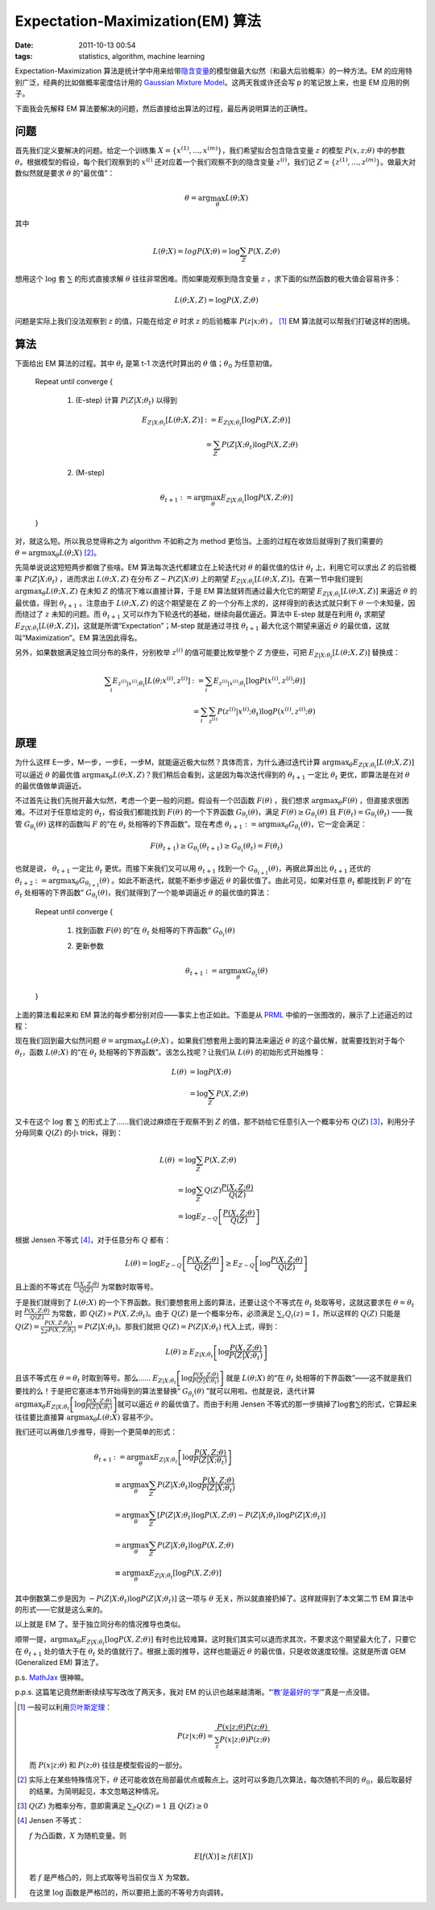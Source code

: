 Expectation-Maximization(EM) 算法
=================================

:date: 2011-10-13 00:54
:tags: statistics, algorithm, machine learning

Expectation-Maximization 算法是统计学中用来给带\ `隐含变量 <http://en.wikipedia.org/wiki/Latent_variable>`__\ 的模型做最大似然（和最大后验概率）的一种方法。EM 的应用特别广泛，经典的比如做概率密度估计用的 `Gaussian Mixture Model <http://en.wikipedia.org/wiki/Gaussian_mixture_model>`__\ 。这两天我或许还会写 p 的笔记放上来，也是 EM 应用的例子。

下面我会先解释 EM 算法要解决的问题，然后直接给出算法的过程，最后再说明算法的正确性。

问题
----

首先我们定义要解决的问题。给定一个训练集 :math:`X=\{x^{(1)},...,x^{(m)}\}`\ ，我们希望拟合包含隐含变量 :math:`z` 的模型 :math:`P(x,z;\theta)` 中的参数 :math:`\theta`\ 。根据模型的假设，每个我们观察到的 :math:`x^{(i)}` 还对应着一个我们观察不到的隐含变量 :math:`z^{(i)}`\ ，我们记 :math:`Z=\{z^{(1)},...,z^{(m)}\}`\ 。做最大对数似然就是要求 :math:`\theta` 的“最优值”：

.. math:: \theta=\arg\max_\theta{L(\theta;X)}

其中

.. math:: L(\theta;X)=log{P(X;\theta)}=\log{\sum_Z P(X,Z;\theta)}

想用这个 :math:`\log` 套 :math:`\sum` 的形式直接求解 :math:`\theta` 往往非常困难。而如果能观察到隐含变量 :math:`z` ，求下面的似然函数的极大值会容易许多：

.. math:: L(\theta;X,Z)=\log{P(X, Z;\theta)}

问题是实际上我们没法观察到 :math:`z` 的值，只能在给定 :math:`\theta` 时求 :math:`z` 的后验概率 :math:`P(z|x;\theta)` 。  [1]_ EM 算法就可以帮我们打破这样的困境。

算法
----

下面给出 EM 算法的过程。其中 :math:`\theta_t` 是第 t-1 次迭代时算出的 :math:`\theta` 值；\ :math:`\theta_0` 为任意初值。

    Repeat until converge {

        1. (E-step) 计算 :math:`P(Z|X;\theta_t)` 以得到

           .. math::

              E_{Z|X;\theta_t}[L(\theta;X,Z)]
              &:= E_{Z|X;\theta_t}[\log{P(X,Z;\theta)}] \\\\
              &= \sum_Z P(Z|X;\theta_t) \log{P(X,Z;\theta)}

        2. (M-step)

           .. math:: \theta_{t+1} := \arg\max_\theta E_{Z|X;\theta_t}[\log{P(X,Z;\theta)}]

    }

对，就这么短。所以我总觉得称之为 algorithm 不如称之为 method 更恰当。上面的过程在收敛后就得到了我们需要的 :math:`\theta=\arg\max_\theta{L(\theta;X)}`  [2]_。

先简单说说这短短两步都做了些啥。EM 算法每次迭代都建立在上轮迭代对 :math:`\theta` 的最优值的估计 :math:`\theta_t` 上，利用它可以求出 :math:`Z` 的后验概率 :math:`P(Z|X;\theta_t)` ，进而求出 :math:`L(\theta;X,Z)` 在分布 :math:`Z \sim P(Z|X;\theta)` 上的期望 :math:`E_{Z|X;\theta_t}[L(\theta;X,Z)]`\ 。在第一节中我们提到 :math:`\arg\max_\theta L(\theta;X,Z)` 在未知 :math:`Z` 的情况下难以直接计算，于是 EM 算法就转而通过最大化它的期望 :math:`E_{Z|X;\theta_t}[L(\theta;X,Z)]` 来逼近 :math:`\theta` 的最优值，得到 :math:`\theta_{t+1}` 。注意由于 :math:`L(\theta;X,Z)` 的这个期望是在 :math:`Z` 的一个分布上求的，这样得到的表达式就只剩下 :math:`\theta` 一个未知量，因而绕过了 :math:`z` 未知的问题。而 :math:`\theta_{t+1}` 又可以作为下轮迭代的基础，继续向最优逼近。算法中 E-step 就是在利用 :math:`\theta_t` 求期望 :math:`E_{Z|X;\theta_t}[L(\theta;X,Z)]`\ ，这就是所谓“Expectation”；M-step 就是通过寻找 :math:`\theta_{t+1}` 最大化这个期望来逼近 :math:`\theta` 的最优值，这就叫“Maximization”。EM 算法因此得名。

另外，如果数据满足独立同分布的条件，分别枚举 :math:`z^{(i)}` 的值可能要比枚举整个 :math:`Z` 方便些，可把 :math:`E_{Z|X;\theta_t}[L(\theta;X,Z)]` 替换成：

.. math::

   \sum_i E_{z^{(i)}|x^{(i)};\theta_t}[L(\theta;x^{(i)},z^{(i)}]
   &:= \sum_i E_{z^{(i)}|x^{(i)};\theta_t}[\log{P(x^{(i)},z^{(i)};\theta)}] \\\\
   &= \sum_i \sum_{z^{(i)}} P(z^{(i)}|x^{(i)};\theta_t) \log{P(x^{(i)},z^{(i)};\theta)}

原理
----

为什么这样 E一步，M一步，一步E，一步M，就能逼近极大似然？具体而言，为什么通过迭代计算 :math:`\arg\max_\theta E_{Z|X;\theta_t}[L(\theta;X,Z)]` 可以逼近 :math:`\theta` 的最优值 :math:`\arg\max_\theta L(\theta;X,Z)`\ ？我们稍后会看到，这是因为每次迭代得到的 :math:`\theta_{t+1}` 一定比 :math:`\theta_t` 更优，即算法是在对 :math:`\theta` 的最优值做单调逼近。

不过首先让我们先抛开最大似然，考虑一个更一般的问题。假设有一个凹函数 :math:`F(\theta)` ，我们想求 :math:`\arg\max_\theta F(\theta)` ，但直接求很困难。不过对于任意给定的 :math:`\theta_t`\ ，假设我们都能找到 :math:`F(\theta)` 的一个下界函数 :math:`G_{\theta_t}(\theta)`\ ，满足 :math:`F(\theta) \geq G_{\theta_t}(\theta)` 且 :math:`F(\theta_t) = G_{\theta_t}(\theta_t)` ——我管 :math:`G_{\theta_t}(\theta)` 这样的函数叫 :math:`F` 的“在 :math:`\theta_t` 处相等的下界函数”。现在考虑 :math:`\theta_{t+1} := \arg\max_\theta G_{\theta_t}(\theta)`\ ，它一定会满足：

.. math:: F(\theta_{t+1}) \geq G_{\theta_t}(\theta_{t+1}) \geq G_{\theta_t}(\theta_t) = F(\theta_t)

也就是说， :math:`\theta_{t+1}` 一定比 :math:`\theta_t` 更优。而接下来我们又可以用 :math:`\theta_{t+1}` 找到一个 :math:`G_{\theta_{t+1}}(\theta)`\ ，再据此算出比 :math:`\theta_{t+1}` 还优的 :math:`\theta_{t+2} := \arg\max_\theta G_{\theta_{t+1}}(\theta)` 。如此不断迭代，就能不断步步逼近 :math:`\theta` 的最优值了。由此可见，如果对任意 :math:`\theta_t` 都能找到 :math:`F` 的“在 :math:`\theta_t` 处相等的下界函数” :math:`G_{\theta_t}(\theta)`\ ，我们就得到了一个能单调逼近 :math:`\theta` 的最优值的算法：

    Repeat until converge {

        1. 找到函数 :math:`F(\theta)` 的“在 :math:`\theta_t` 处相等的下界函数” :math:`G_{\theta_t}(\theta)`
        2. 更新参数

           .. math:: \theta_{t+1} := \arg\max_\theta G_{\theta_t}(\theta)

    }

上面的算法看起来和 EM 算法的每步都分别对应——事实上也正如此。下面是从 `PRML <http://research.microsoft.com/en-us/um/people/cmbishop/prml/>`__ 中偷的一张图改的，展示了上述逼近的过程：

|image0|

现在我们回到最大似然问题 :math:`\theta=\arg\max_\theta{L(\theta;X)}` 。如果我们想套用上面的算法来逼近 :math:`\theta` 的这个最优解，就需要找到对于每个 :math:`\theta_t`\ ，函数 :math:`L(\theta;X)` 的“在 :math:`\theta_t` 处相等的下界函数”。该怎么找呢？让我们从 :math:`L(\theta)` 的初始形式开始推导：

.. math::

   L(\theta)
   &= \log{P(X;\theta)} \\\\
   &= \log{\sum_Z P(X,Z;\theta)}

又卡在这个 :math:`\log` 套 :math:`\sum` 的形式上了……我们说过麻烦在于观察不到 :math:`Z` 的值，那不妨给它任意引入一个概率分布 :math:`Q(Z)`  [3]_，利用分子分母同乘 :math:`Q(Z)` 的小 trick，得到：

.. math::

   L(\theta)
   &= \log{\sum_Z P(X,Z;\theta)} \\\\
   &= \log{\sum_Z Q(Z) \frac{P(X,Z;\theta)}{Q(Z)}} \\\\
   &= \log E_{Z \sim Q}\left[ \frac{P(X,Z;\theta)}{Q(Z)} \right]

根据 Jensen 不等式  [4]_，对于任意分布 :math:`Q` 都有：

.. math:: L(\theta) = \log E_{Z \sim Q}\left[ \frac{P(X,Z;\theta)}{Q(Z)} \right] \geq E_{Z \sim Q}\left[ \log\frac{P(X,Z;\theta)}{Q(Z)} \right]

且上面的不等式在 :math:`\frac {P(X,Z;\theta)} {Q(Z)}` 为常数时取等号。

于是我们就得到了 :math:`L(\theta;X)` 的一个下界函数。我们要想套用上面的算法，还要让这个不等式在 :math:`\theta_t` 处取等号，这就这要求在 :math:`\theta = \theta_t` 时 :math:`\frac {P(X,Z;\theta)} {Q(Z)}` 为常数，即 :math:`Q(Z) \propto P(X,Z;\theta_t)`\ 。由于 :math:`Q(Z)` 是一个概率分布，必须满足 :math:`\sum_z Q_i(z) = 1`\ ，所以这样的 :math:`Q(Z)` 只能是 :math:`Q(Z) = \frac {P(X,Z;\theta_t)} {\sum_Z P(X,Z;\theta_t)} = P(Z|X;\theta_t)`\ 。那我们就把 :math:`Q(Z) = P(Z|X;\theta_t)` 代入上式，得到：

.. math:: L(\theta) \geq E_{Z|X;\theta_t}\left[ \log\frac{P(X,Z;\theta)}{P(Z|X;\theta_t)} \right]

且该不等式在 :math:`\theta = \theta_t` 时取到等号。那么…… :math:`E_{Z|X;\theta_t}\left[ \log\frac{P(X,Z;\theta)}{P(Z|X;\theta_t)} \right]` 就是 :math:`L(\theta;X)` 的“在 :math:`\theta_t` 处相等的下界函数”——这不就是我们要找的么！于是把它塞进本节开始得到的算法里替换“ :math:`G_{\theta_t}(\theta)` ”就可以用啦。也就是说，迭代计算 :math:`\arg\max_\theta E_{Z|X;\theta_t}\left[ \log\frac{P(X,Z;\theta)}{P(Z|X;\theta_t)} \right]`\ 就可以逼近 :math:`\theta` 的最优值了。而由于利用 Jensen 不等式的那一步搞掉了\ :math:`\log`\ 套\ :math:`\sum`\ 的形式，它算起来往往要比直接算 :math:`\arg\max_\theta{L(\theta;X)}` 容易不少。

我们还可以再做几步推导，得到一个更简单的形式：

.. math::

   \theta_{t+1}
   &:= \arg\max_\theta E_{Z|X;\theta_t}\left[ \log\frac{P(X,Z;\theta)}{P(Z|X;\theta_t)} \right] \\\\
   &\equiv \arg\max_\theta \sum_{Z} P(Z|X;\theta_t) \log\frac{P(X,Z;\theta)}{P(Z|X;\theta_t)} \\\\
   &= \arg\max_\theta \sum_{Z} [P(Z|X;\theta_t)\log P(X,Z;\theta) - P(Z|X;\theta_t) \log P(Z|X;\theta_t)] \\\\
   &= \arg\max_\theta \sum_{Z} P(Z|X;\theta_t)\log P(X,Z;\theta) \\\\
   &\equiv \arg\max_\theta E_{Z|X;\theta_t}[\log{P(X,Z;\theta)}]

其中倒数第二步是因为 :math:`- P(Z|X;\theta_t) \log P(Z|X;\theta_t)]` 这一项与 :math:`\theta` 无关，所以就直接扔掉了。这样就得到了本文第二节 EM 算法中的形式——它就是这么来的。

以上就是 EM 了。至于独立同分布的情况推导也类似。

顺带一提，\ :math:`\arg\max_\theta E_{Z|X;\theta_t}[\log{P(X,Z;\theta)}]` 有时也比较难算。这时我们其实可以退而求其次，不要求这个期望最大化了，只要它在 :math:`\theta_{t+1}` 处的值大于在 :math:`\theta_t` 处的值就行了。根据上面的推导，这样也能逼近 :math:`\theta` 的最优值，只是收敛速度较慢。这就是所谓 GEM (Generalized EM) 算法了。

p.s. `MathJax <http://www.mathjax.org/>`__ 很神嘛。

p.p.s. 这篇笔记竟然断断续续写写改改了两天多，我对 EM 的认识也越来越清晰。“\ `‘教’是最好的‘学’ <http://mindhacks.cn/2009/02/15/why-you-should-start-blogging-now/>`__\ ”真是一点没错。

.. [1]
   一般可以利用\ `贝叶斯定理 <http://en.wikipedia.org/wiki/Bayes%27_theorem>`__\ ：

   .. math:: P(z|x;\theta) = \frac{P(x|z;\theta)P(z;\theta)}{\sum_z{P(x|z;\theta)P(z;\theta)}}

   而 :math:`P(x|z;\theta)` 和 :math:`P(z;\theta)` 往往是模型假设的一部分。

.. [2]
   实际上在某些特殊情况下，\ :math:`\theta` 还可能收敛在局部最优点或鞍点上。这时可以多跑几次算法，每次随机不同的 :math:`\theta_0`\ ，最后取最好的结果。为简明起见，本文忽略这种情况。

.. [3]
   :math:`Q(Z)` 为概率分布，意即需满足 :math:`\sum_Z Q(Z) = 1` 且 :math:`Q(Z) \geq 0`

.. [4]
   Jensen 不等式：

   :math:`f` 为凸函数，\ :math:`X` 为随机变量。则

   .. math:: E[f(X)]\geq f(E[X])

   若 :math:`f` 是严格凸的，则上式取等号当前仅当 :math:`X` 为常数。

   在这里 :math:`\log` 函数是严格凹的，所以要把上面的不等号方向调转。

.. |image0| image:: /images/2011-10-13-em-algo.png

